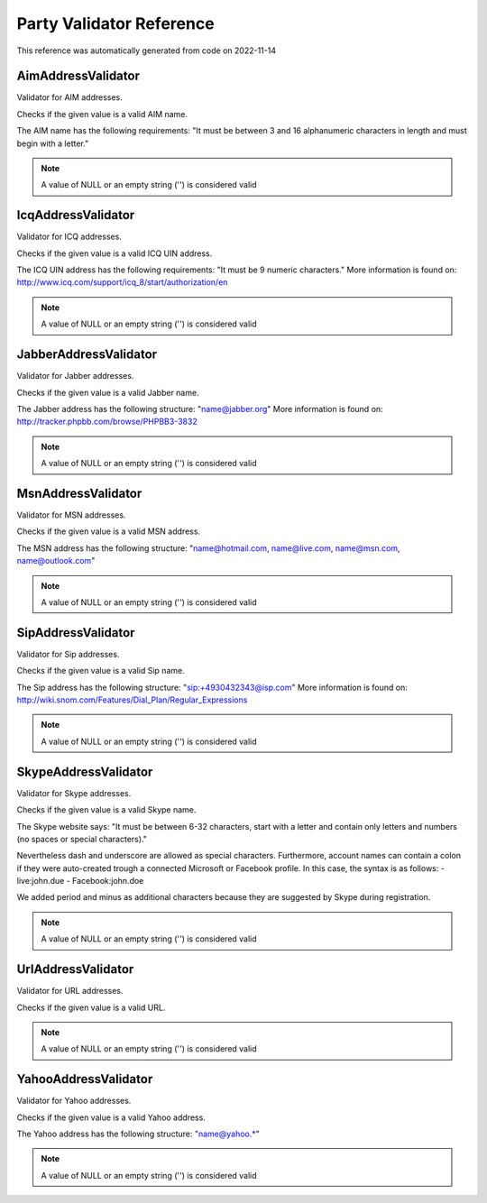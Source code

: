 .. _`Party Validator Reference`:

Party Validator Reference
=========================

This reference was automatically generated from code on 2022-11-14


.. _`Party Validator Reference: AimAddressValidator`:

AimAddressValidator
-------------------

Validator for AIM addresses.

Checks if the given value is a valid AIM name.

The AIM name has the following requirements: "It must be
between 3 and 16 alphanumeric characters in length and must
begin with a letter."

.. note:: A value of NULL or an empty string ('') is considered valid




.. _`Party Validator Reference: IcqAddressValidator`:

IcqAddressValidator
-------------------

Validator for ICQ addresses.

Checks if the given value is a valid ICQ UIN address.

The ICQ UIN address has the following requirements: "It must be
9 numeric characters." More information is found on:
http://www.icq.com/support/icq_8/start/authorization/en

.. note:: A value of NULL or an empty string ('') is considered valid




.. _`Party Validator Reference: JabberAddressValidator`:

JabberAddressValidator
----------------------

Validator for Jabber addresses.

Checks if the given value is a valid Jabber name.

The Jabber address has the following structure: "name@jabber.org"
More information is found on:
http://tracker.phpbb.com/browse/PHPBB3-3832

.. note:: A value of NULL or an empty string ('') is considered valid




.. _`Party Validator Reference: MsnAddressValidator`:

MsnAddressValidator
-------------------

Validator for MSN addresses.

Checks if the given value is a valid MSN address.

The MSN address has the following structure:
"name@hotmail.com, name@live.com, name@msn.com, name@outlook.com"

.. note:: A value of NULL or an empty string ('') is considered valid




.. _`Party Validator Reference: SipAddressValidator`:

SipAddressValidator
-------------------

Validator for Sip addresses.

Checks if the given value is a valid Sip name.

The Sip address has the following structure: "sip:+4930432343@isp.com"
More information is found on:
http://wiki.snom.com/Features/Dial_Plan/Regular_Expressions

.. note:: A value of NULL or an empty string ('') is considered valid




.. _`Party Validator Reference: SkypeAddressValidator`:

SkypeAddressValidator
---------------------

Validator for Skype addresses.

Checks if the given value is a valid Skype name.

The Skype website says: "It must be between 6-32 characters, start with
a letter and contain only letters and numbers (no spaces or special
characters)."

Nevertheless dash and underscore are allowed as special characters.
Furthermore, account names can contain a colon if they were auto-created
trough a connected Microsoft or Facebook profile. In this case, the syntax
is as follows:
- live:john.due
- Facebook:john.doe

We added period and minus as additional characters because they are
suggested by Skype during registration.

.. note:: A value of NULL or an empty string ('') is considered valid




.. _`Party Validator Reference: UrlAddressValidator`:

UrlAddressValidator
-------------------

Validator for URL addresses.

Checks if the given value is a valid URL.

.. note:: A value of NULL or an empty string ('') is considered valid




.. _`Party Validator Reference: YahooAddressValidator`:

YahooAddressValidator
---------------------

Validator for Yahoo addresses.

Checks if the given value is a valid Yahoo address.

The Yahoo address has the following structure:
"name@yahoo.*"

.. note:: A value of NULL or an empty string ('') is considered valid



